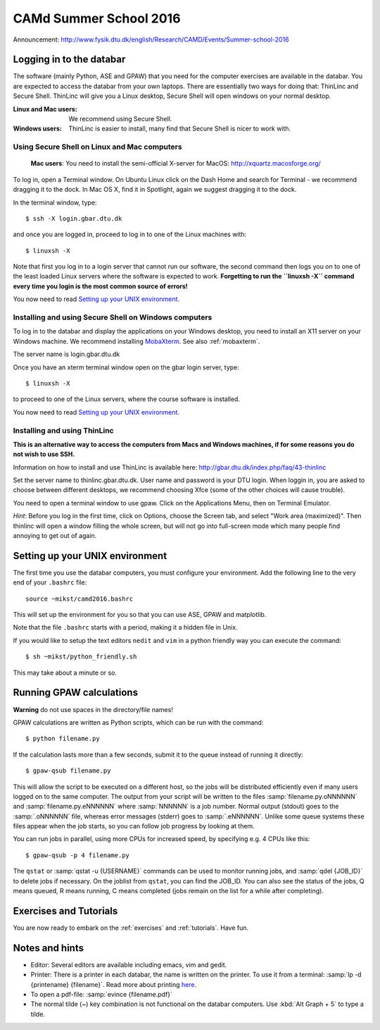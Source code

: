 =======================
CAMd Summer School 2016
=======================

Announcement:
http://www.fysik.dtu.dk/english/Research/CAMD/Events/Summer-school-2016

.. highlight:: bash


Logging in to the databar
=========================

The software (mainly Python, ASE and GPAW) that you need for the
computer exercises are available in the databar.  You are expected to
access the databar from your own laptops.  There are essentially two
ways for doing that: ThinLinc and Secure Shell.  ThinLinc will give
you a Linux desktop, Secure Shell will open windows on your normal
desktop.

:Linux and Mac users:
  We recommend using Secure Shell.

:Windows users:
  ThinLinc is easier to install, many find that Secure Shell is nicer
  to work with.

  
Using Secure Shell on Linux and Mac computers
---------------------------------------------

..

  **Mac users**: You need to install the semi-official X-server for
  MacOS: http://xquartz.macosforge.org/

To log in, open a Terminal window.  On Ubuntu Linux click on the Dash Home
and search for Terminal - we recommend dragging it to the dock.  In Mac OS X,
find it in Spotlight, again we suggest dragging it to the dock.

In the terminal window, type::

    $ ssh -X login.gbar.dtu.dk

and once you are logged in, proceed to log in to one of the Linux machines
with::

    $ linuxsh -X

Note that first you log in to a login server that cannot run our
software, the second command then logs you on to one of the least
loaded Linux servers where the software is expected to
work. **Forgetting to run the ``linuxsh -X`` command every time you
login is the most common source of errors!**

You now need to read `Setting up your UNIX environment`_.


Installing and using Secure Shell on Windows computers
------------------------------------------------------

To log in to the databar and display the applications on your Windows
desktop, you need to install an X11 server on your Windows machine.
We recommend installing `MobaXterm <http://mobaxterm.mobatek.net/>`_.
See also :ref:`mobaxterm`.

The server name is login.gbar.dtu.dk

Once you have an xterm terminal window open on the gbar login server, type::

    $ linuxsh -X

to proceed to one of the Linux servers, where the course software is installed.

You now need to read `Setting up your UNIX environment`_.


Installing and using ThinLinc
-----------------------------

**This is an alternative way to access the computers from Macs and
Windows machines, if for some reasons you do not wish to use SSH.**

Information on how to install and use ThinLinc is available here:
http://gbar.dtu.dk/index.php/faq/43-thinlinc

Set the server name to thinlinc.gbar.dtu.dk. User name and password is
your DTU login.  When loggin in, you are asked to choose between
different desktops, we recommend choosing Xfce (some of the other
choices will cause trouble).

You need to open a terminal window to use gpaw.  Click on the
Applications Menu, then on Terminal Emulator.

*Hint*: Before you log in the first time, click on Options, choose the
Screen tab, and select "Work area (maximized)".  Then thinlinc will
open a window filling the whole screen, but will not go into
full-screen mode which many people find annoying to get out of again.


Setting up your UNIX environment
================================

The first time you use the databar computers, you must configure your
environment.  Add the following line to the very end of your
``.bashrc`` file::

    source ~mikst/camd2016.bashrc


This will set up the environment for you so that you can use ASE, GPAW and 
matplotlib. 

Note that the file ``.bashrc`` starts with a period, making it a hidden file in Unix.

If you would like to setup the text editors ``nedit`` and ``vim`` in a python
friendly way you can execute the command::

    $ sh ~mikst/python_friendly.sh

This may take about a minute or so.


Running GPAW calculations
=========================

**Warning** do not use spaces in the directory/file names!

GPAW calculations are written as Python scripts, which can be run with
the command::

    $ python filename.py

If the calculation lasts more than a few seconds, submit it to the
queue instead of running it directly::

    $ gpaw-qsub filename.py

This will allow the script to be executed on a different host, so the
jobs will be distributed efficiently even if many users logged on to
the same computer.  The output from your script will be written to the
files :samp:`filename.py.oNNNNNN` and :samp:`filename.py.eNNNNNN`
where :samp:`NNNNNN` is a job number.  Normal output (stdout) goes to
the :samp:`.oNNNNNN` file, whereas error messages (stderr) goes to
:samp:`.eNNNNNN`.  Unlike some queue systems these files appear when
the job starts, so you can follow job progress by looking at them.

You can run jobs in parallel, using more CPUs for
increased speed, by specifying e.g. 4 CPUs like this::

    $ gpaw-qsub -p 4 filename.py

The ``qstat`` or :samp:`qstat -u {USERNAME}` commands can be used to
monitor running jobs, and :samp:`qdel {JOB_ID}` to delete jobs if
necessary.  On the joblist from ``qstat``, you can find the JOB_ID.
You can also see the status of the jobs, Q means queued, R means
running, C means completed (jobs remain on the list for a while after
completing).


Exercises and Tutorials
=======================

You are now ready to embark on the :ref:`exercises` and :ref:`tutorials`.
Have fun.


Notes and hints
===============

* Editor: Several editors are available including emacs, vim and gedit.

* Printer: There is a printer in each databar, the name is written on
  the printer. To use it from a terminal: :samp:`lp -d {printename}
  {filename}`.  Read more about printing `here
  <http://www.gbar.dtu.dk/wiki/Printing>`_.

* To open a pdf-file: :samp:`evince {filename.pdf}`

* The normal tilde (~) key combination is not functional on the
  databar computers.  Use :kbd:`Alt Graph + 5` to type a tilde.

.. * How to `use USB sticks <http://www.gbar.dtu.dk/wiki/USB_Access>`_.
